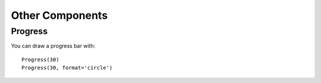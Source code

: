 Other Components
============================

Progress
********

You can draw a progress bar with::

    Progress(30)
    Progress(30, format='circle')

.. image:: images/other/circle_progress.jpg